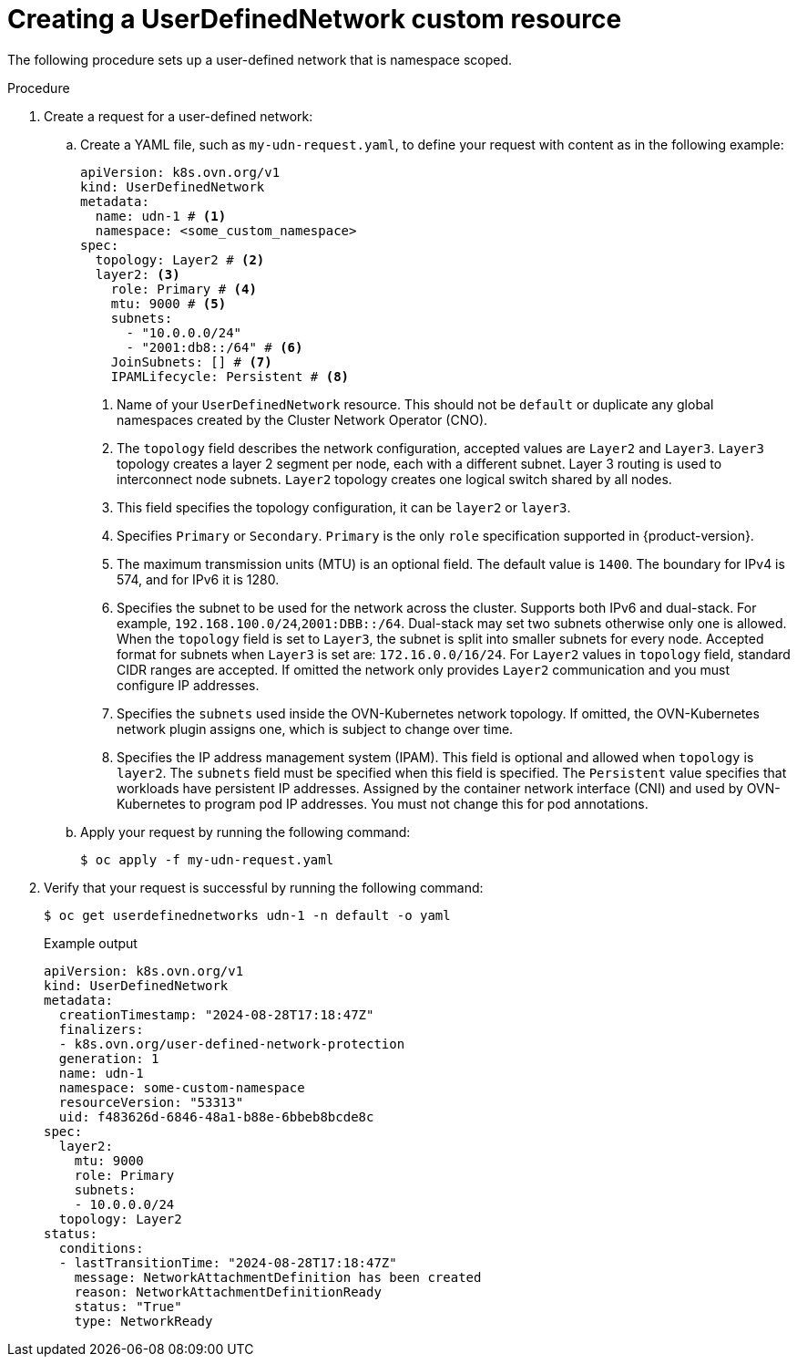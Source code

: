 //module included in the following assembly:
//
// *networking/multiple_networks/understanding-user-defined-networks.adoc

:_mod-docs-content-type: PROCEDURE
[id="nw-udn-cr_{context}"]
= Creating a UserDefinedNetwork custom resource

The following procedure sets up a user-defined network that is namespace scoped.

//We won't have these pieces till GA in 4.18.
//[NOTE]
//====
//If any cluster default networked pods exist before the user-defined network is created, any further pods created in this namespace will return an error message: `What_is_this`.
//====

.Procedure

. Create a request for a user-defined network:

.. Create a YAML file, such as `my-udn-request.yaml`, to define your request with content as in the following example:
+
[source, yaml]
----
apiVersion: k8s.ovn.org/v1
kind: UserDefinedNetwork
metadata:
  name: udn-1 # <1>
  namespace: <some_custom_namespace>
spec:
  topology: Layer2 # <2>
  layer2: <3>
    role: Primary # <4>
    mtu: 9000 # <5>
    subnets:
      - "10.0.0.0/24"
      - "2001:db8::/64" # <6>
    JoinSubnets: [] # <7>
    IPAMLifecycle: Persistent # <8>
----
<1> Name of your `UserDefinedNetwork` resource. This should not be `default` or duplicate any global namespaces created by the Cluster Network Operator (CNO).
<2> The `topology` field describes the network configuration, accepted values are `Layer2` and `Layer3`. `Layer3` topology creates a layer 2 segment per node, each with a different subnet. Layer 3 routing is used to interconnect node subnets. `Layer2` topology creates one logical switch shared by all nodes.
<3> This field specifies the topology configuration, it can be `layer2` or `layer3`.
<4> Specifies `Primary` or `Secondary`. `Primary` is the only `role` specification supported in {product-version}.
<5> The maximum transmission units (MTU) is an optional field. The default value is `1400`. The boundary for IPv4 is 574, and for IPv6 it is 1280.
<6> Specifies the subnet to be used for the network across the cluster. Supports both IPv6 and dual-stack. For example, `192.168.100.0/24`,`2001:DBB::/64`. Dual-stack may set two subnets otherwise only one is allowed. When the `topology` field is set to `Layer3`, the subnet is split into smaller subnets for every node. Accepted format for subnets when `Layer3` is set are: `172.16.0.0/16/24`. For `Layer2` values in `topology` field, standard CIDR ranges are accepted. If omitted the network only provides `Layer2` communication and you must configure IP addresses.
<7> Specifies the `subnets` used inside the OVN-Kubernetes network topology. If omitted, the OVN-Kubernetes network plugin assigns one, which is subject to change over time.
<8> Specifies the IP address management system (IPAM). This field is optional and allowed when `topology` is `layer2`. The
`subnets` field must be specified when this field is specified. The `Persistent` value specifies that workloads have persistent IP addresses. Assigned by the container network interface (CNI) and used by OVN-Kubernetes to program pod IP addresses. You must not change this for pod annotations.

.. Apply your request by running the following command:
+
[source,terminal]
----
$ oc apply -f my-udn-request.yaml
----

. Verify that your request is successful by running the following command:
+
[source, terminal]
----
$ oc get userdefinednetworks udn-1 -n default -o yaml
----
+
.Example output
[source,terminal]
----
apiVersion: k8s.ovn.org/v1
kind: UserDefinedNetwork
metadata:
  creationTimestamp: "2024-08-28T17:18:47Z"
  finalizers:
  - k8s.ovn.org/user-defined-network-protection
  generation: 1
  name: udn-1
  namespace: some-custom-namespace
  resourceVersion: "53313"
  uid: f483626d-6846-48a1-b88e-6bbeb8bcde8c
spec:
  layer2:
    mtu: 9000
    role: Primary
    subnets:
    - 10.0.0.0/24
  topology: Layer2
status:
  conditions:
  - lastTransitionTime: "2024-08-28T17:18:47Z"
    message: NetworkAttachmentDefinition has been created
    reason: NetworkAttachmentDefinitionReady
    status: "True"
    type: NetworkReady
----

